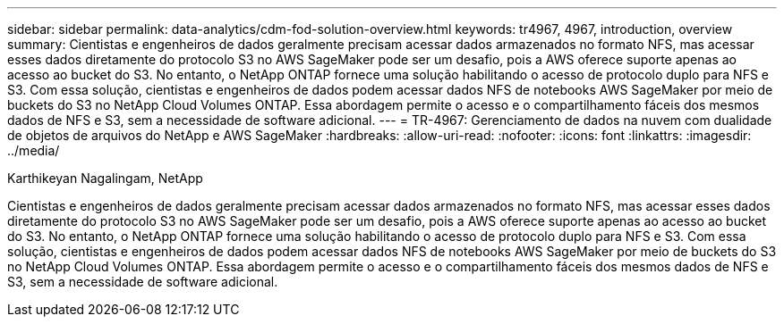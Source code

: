 ---
sidebar: sidebar 
permalink: data-analytics/cdm-fod-solution-overview.html 
keywords: tr4967, 4967, introduction, overview 
summary: Cientistas e engenheiros de dados geralmente precisam acessar dados armazenados no formato NFS, mas acessar esses dados diretamente do protocolo S3 no AWS SageMaker pode ser um desafio, pois a AWS oferece suporte apenas ao acesso ao bucket do S3. No entanto, o NetApp ONTAP fornece uma solução habilitando o acesso de protocolo duplo para NFS e S3. Com essa solução, cientistas e engenheiros de dados podem acessar dados NFS de notebooks AWS SageMaker por meio de buckets do S3 no NetApp Cloud Volumes ONTAP. Essa abordagem permite o acesso e o compartilhamento fáceis dos mesmos dados de NFS e S3, sem a necessidade de software adicional. 
---
= TR-4967: Gerenciamento de dados na nuvem com dualidade de objetos de arquivos do NetApp e AWS SageMaker
:hardbreaks:
:allow-uri-read: 
:nofooter: 
:icons: font
:linkattrs: 
:imagesdir: ../media/


Karthikeyan Nagalingam, NetApp

[role="lead"]
Cientistas e engenheiros de dados geralmente precisam acessar dados armazenados no formato NFS, mas acessar esses dados diretamente do protocolo S3 no AWS SageMaker pode ser um desafio, pois a AWS oferece suporte apenas ao acesso ao bucket do S3. No entanto, o NetApp ONTAP fornece uma solução habilitando o acesso de protocolo duplo para NFS e S3. Com essa solução, cientistas e engenheiros de dados podem acessar dados NFS de notebooks AWS SageMaker por meio de buckets do S3 no NetApp Cloud Volumes ONTAP. Essa abordagem permite o acesso e o compartilhamento fáceis dos mesmos dados de NFS e S3, sem a necessidade de software adicional.
